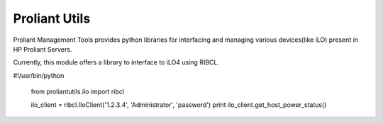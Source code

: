 
==============
Proliant Utils
==============

Proliant Management Tools provides python libraries for interfacing and 
managing various devices(like iLO) present in HP Proliant Servers.

Currently, this module offers a library to interface to iLO4 using RIBCL.

#!/usr/bin/python

    from proliantutils.ilo import ribcl

    ilo_client = ribcl.IloClient('1.2.3.4', 'Administrator', 'password')
    print ilo_client.get_host_power_status()

